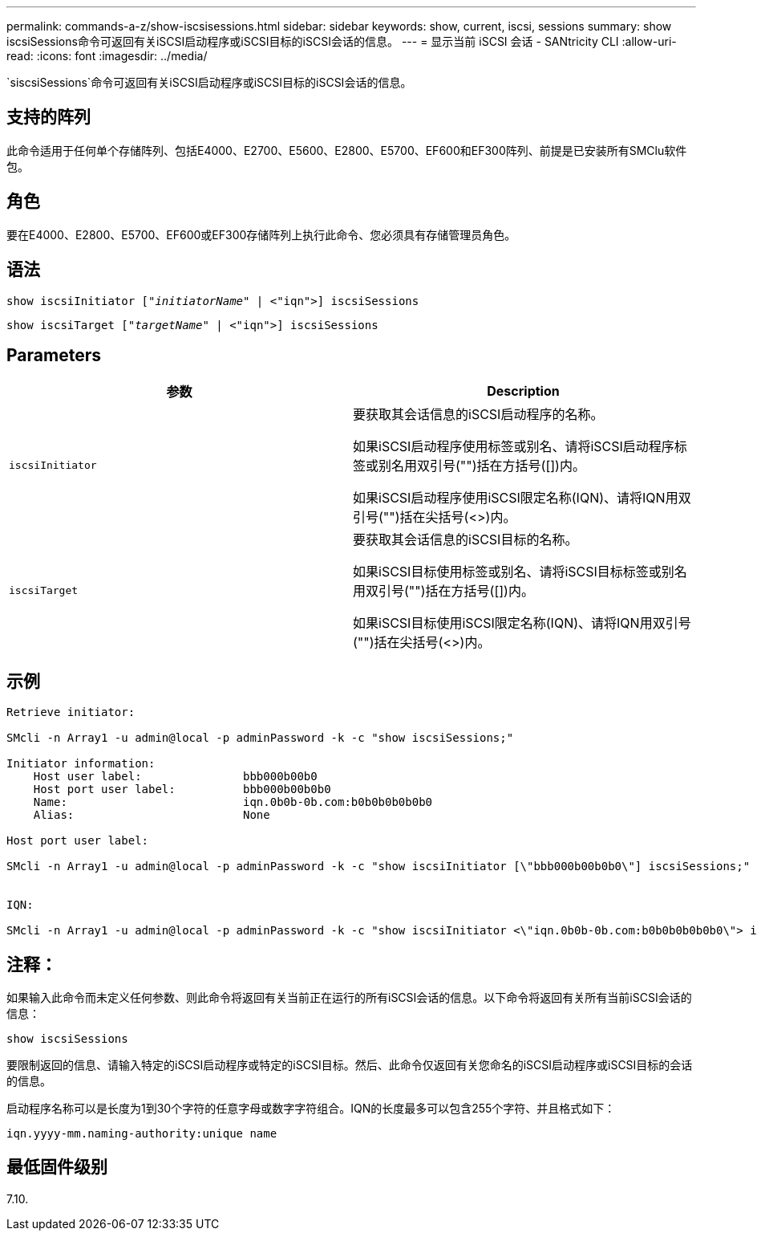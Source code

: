 ---
permalink: commands-a-z/show-iscsisessions.html 
sidebar: sidebar 
keywords: show, current, iscsi, sessions 
summary: show iscsiSessions命令可返回有关iSCSI启动程序或iSCSI目标的iSCSI会话的信息。 
---
= 显示当前 iSCSI 会话 - SANtricity CLI
:allow-uri-read: 
:icons: font
:imagesdir: ../media/


[role="lead"]
`siscsiSessions`命令可返回有关iSCSI启动程序或iSCSI目标的iSCSI会话的信息。



== 支持的阵列

此命令适用于任何单个存储阵列、包括E4000、E2700、E5600、E2800、E5700、EF600和EF300阵列、前提是已安装所有SMClu软件包。



== 角色

要在E4000、E2800、E5700、EF600或EF300存储阵列上执行此命令、您必须具有存储管理员角色。



== 语法

[source, cli, subs="+macros"]
----
show iscsiInitiator pass:quotes[["_initiatorName_"] | <"iqn">] iscsiSessions
----
[source, cli, subs="+macros"]
----
show iscsiTarget pass:quotes[["_targetName_"] | <"iqn">] iscsiSessions
----


== Parameters

[cols="2*"]
|===
| 参数 | Description 


 a| 
`iscsiInitiator`
 a| 
要获取其会话信息的iSCSI启动程序的名称。

如果iSCSI启动程序使用标签或别名、请将iSCSI启动程序标签或别名用双引号("")括在方括号([])内。

如果iSCSI启动程序使用iSCSI限定名称(IQN)、请将IQN用双引号("")括在尖括号(<>)内。



 a| 
`iscsiTarget`
 a| 
要获取其会话信息的iSCSI目标的名称。

如果iSCSI目标使用标签或别名、请将iSCSI目标标签或别名用双引号("")括在方括号([])内。

如果iSCSI目标使用iSCSI限定名称(IQN)、请将IQN用双引号("")括在尖括号(<>)内。

|===


== 示例

[listing]
----
Retrieve initiator:

SMcli -n Array1 -u admin@local -p adminPassword -k -c "show iscsiSessions;"

Initiator information:
    Host user label:               bbb000b00b0
    Host port user label:          bbb000b00b0b0
    Name:                          iqn.0b0b-0b.com:b0b0b0b0b0b0
    Alias:                         None

Host port user label:

SMcli -n Array1 -u admin@local -p adminPassword -k -c "show iscsiInitiator [\"bbb000b00b0b0\"] iscsiSessions;"


IQN:

SMcli -n Array1 -u admin@local -p adminPassword -k -c "show iscsiInitiator <\"iqn.0b0b-0b.com:b0b0b0b0b0b0\"> iscsiSessions;"
----


== 注释：

如果输入此命令而未定义任何参数、则此命令将返回有关当前正在运行的所有iSCSI会话的信息。以下命令将返回有关所有当前iSCSI会话的信息：

[listing]
----
show iscsiSessions
----
要限制返回的信息、请输入特定的iSCSI启动程序或特定的iSCSI目标。然后、此命令仅返回有关您命名的iSCSI启动程序或iSCSI目标的会话的信息。

启动程序名称可以是长度为1到30个字符的任意字母或数字字符组合。IQN的长度最多可以包含255个字符、并且格式如下：

[listing]
----
iqn.yyyy-mm.naming-authority:unique name
----


== 最低固件级别

7.10.
